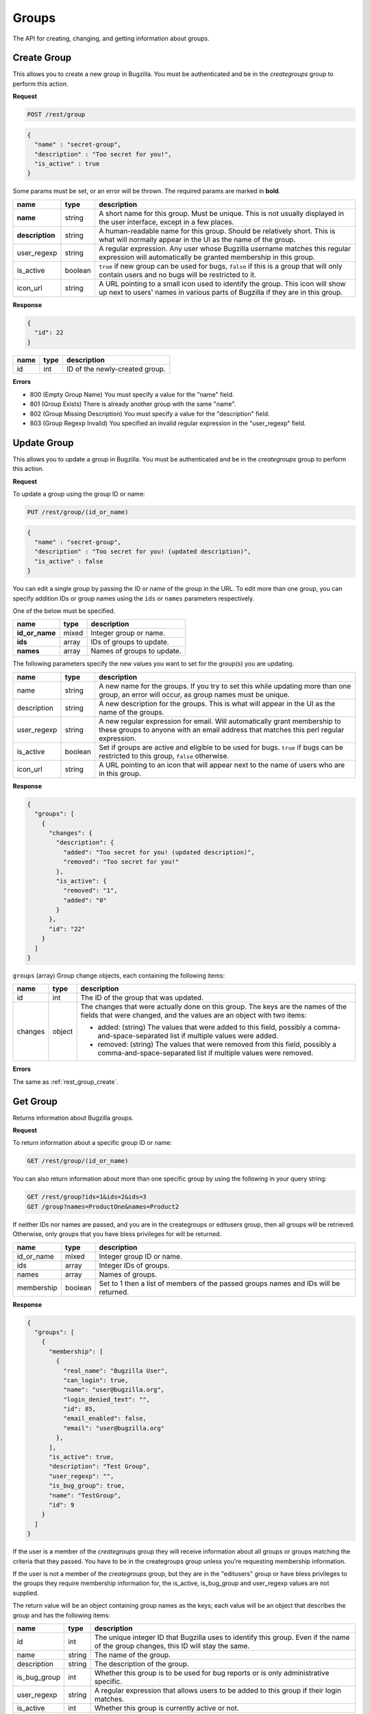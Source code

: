Groups
======

The API for creating, changing, and getting information about groups.

.. _rest_group_create:

Create Group
------------

This allows you to create a new group in Bugzilla. You must be authenticated and
be in the *creategroups* group to perform this action.

**Request**

.. code-block:: text

   POST /rest/group

.. code-block:: js

   {
     "name" : "secret-group",
     "description" : "Too secret for you!",
     "is_active" : true
   }

Some params must be set, or an error will be thrown. The required params are
marked in **bold**.

===============  =======  =======================================================
name             type     description
===============  =======  =======================================================
**name**         string   A short name for this group. Must be unique. This
                          is not usually displayed in the user interface, except
                          in a few places.
**description**  string   A human-readable name for this group. Should be
                          relatively short. This is what will normally appear in
                          the UI as the name of the group.
user_regexp      string   A regular expression. Any user whose Bugzilla username
                          matches this regular expression will automatically be
                          granted membership in this group.
is_active        boolean  ``true`` if new group can be used for bugs, ``false``
                          if this is a group that will only contain users and no
                          bugs will be restricted to it.
icon_url         string   A URL pointing to a small icon used to identify the
                          group. This icon will show up next to users' names in
                          various parts of Bugzilla if they are in this group.
===============  =======  =======================================================

**Response**

.. code-block:: js

   {
     "id": 22
   }

====  ====  ==============================
name  type  description
====  ====  ==============================
id    int   ID of the newly-created group.
====  ====  ==============================

**Errors**

* 800 (Empty Group Name)
  You must specify a value for the "name" field.
* 801 (Group Exists)
  There is already another group with the same "name".
* 802 (Group Missing Description)
  You must specify a value for the "description" field.
* 803 (Group Regexp Invalid)
  You specified an invalid regular expression in the "user_regexp" field.

.. _rest_group_update:

Update Group
------------

This allows you to update a group in Bugzilla. You must be authenticated and be
in the *creategroups* group to perform this action.

**Request**

To update a group using the group ID or name:

.. code-block:: text

   PUT /rest/group/(id_or_name)

.. code-block:: js

   {
     "name" : "secret-group",
     "description" : "Too secret for you! (updated description)",
     "is_active" : false
   }

You can edit a single group by passing the ID or name of the group
in the URL. To edit more than one group, you can specify addition IDs or
group names using the ``ids`` or ``names`` parameters respectively.

One of the below must be specified.

==============  =====  ==========================================================
name            type   description
==============  =====  ==========================================================
**id_or_name**  mixed  Integer group or name.
**ids**         array  IDs of groups to update.
**names**       array  Names of groups to update.
==============  =====  ==========================================================

The following parameters specify the new values you want to set for the group(s)
you are updating.

===========  =======  ===========================================================
name         type     description
===========  =======  ===========================================================
name         string   A new name for the groups. If you try to set this while
                      updating more than one group, an error will occur, as
                      group names must be unique.
description  string   A new description for the groups. This is what will appear
                      in the UI as the name of the groups.
user_regexp  string   A new regular expression for email. Will automatically
                      grant membership to these groups to anyone with an email
                      address that matches this perl regular expression.
is_active    boolean  Set if groups are active and eligible to be used for bugs.
                      ``true`` if bugs can be restricted to this group, ``false``
                      otherwise.
icon_url     string   A URL pointing to an icon that will appear next to the name
                      of users who are in this group.
===========  =======  ===========================================================

**Response**

.. code-block:: js

  {
    "groups": [
      {
        "changes": {
          "description": {
            "added": "Too secret for you! (updated description)",
            "removed": "Too secret for you!"
          },
          "is_active": {
            "removed": "1",
            "added": "0"
          }
        },
        "id": "22"
      }
    ]
  }

``groups`` (array) Group change objects, each containing the following items:

=======  ======  ================================================================
name     type    description
=======  ======  ================================================================
id       int     The ID of the group that was updated.
changes  object  The changes that were actually done on this group. The
                 keys are the names of the fields that were changed, and the
                 values are an object with two items:

                 * added: (string) The values that were added to this field,
                   possibly a comma-and-space-separated list if multiple values
                   were added.
                 * removed: (string) The values that were removed from this
                   field, possibly a comma-and-space-separated list if multiple
                   values were removed.
=======  ======  ================================================================

**Errors**

The same as :ref:`rest_group_create`.

.. _rest_group_get:

Get Group
---------

Returns information about Bugzilla groups.

**Request**

To return information about a specific group ID or name:

.. code-block:: text

   GET /rest/group/(id_or_name)

You can also return information about more than one specific group by using the
following in your query string:

.. code-block:: text

   GET /rest/group?ids=1&ids=2&ids=3
   GET /group?names=ProductOne&names=Product2

If neither IDs nor names are passed, and you are in the creategroups or
editusers group, then all groups will be retrieved. Otherwise, only groups
that you have bless privileges for will be returned.

==========  =======  ============================================================
name        type     description
==========  =======  ============================================================
id_or_name  mixed    Integer group ID or name.
ids         array    Integer IDs of groups.
names       array    Names of groups.
membership  boolean  Set to 1 then a list of members of the passed groups names
                     and IDs will be returned.
==========  =======  ============================================================

**Response**

.. code-block:: js

   {
     "groups": [
       {
         "membership": [
           {
             "real_name": "Bugzilla User",
             "can_login": true,
             "name": "user@bugzilla.org",
             "login_denied_text": "",
             "id": 85,
             "email_enabled": false,
             "email": "user@bugzilla.org"
           },
         ],
         "is_active": true,
         "description": "Test Group",
         "user_regexp": "",
         "is_bug_group": true,
         "name": "TestGroup",
         "id": 9
       }
     ]
   }

If the user is a member of the *creategroups* group they will receive
information about all groups or groups matching the criteria that they passed.
You have to be in the creategroups group unless you're requesting membership
information.

If the user is not a member of the *creategroups* group, but they are in the
"editusers" group or have bless privileges to the groups they require
membership information for, the is_active, is_bug_group and user_regexp values
are not supplied.

The return value will be an object containing group names as the keys; each
value will be an object that describes the group and has the following items:

============  ======  ===========================================================
name          type    description
============  ======  ===========================================================
id            int     The unique integer ID that Bugzilla uses to identify this
                      group. Even if the name of the group changes, this ID will
                      stay the same.
name          string  The name of the group.
description   string  The description of the group.
is_bug_group  int     Whether this group is to be used for bug reports or is
                      only administrative specific.
user_regexp   string  A regular expression that allows users to be added to
                      this group if their login matches.
is_active     int     Whether this group is currently active or not.
users         array   User objects that are members of this group; only
                      returned if the user sets the ``membership`` parameter to
                      1. Each user object has the items describe in the User
                      object below.
============  ======  ===========================================================

User object:

=============  =======  =========================================================
name           type     description
=============  =======  =========================================================
id             int      The ID of the user.
real_name      string   The actual name of the user.
email          string   The email address of the user.
name           string   The login name of the user. Note that in some situations
                        this is different than their email.
can_login      boolean  A boolean value to indicate if the user can login into
                        bugzilla.
email_enabled  boolean  A boolean value to indicate if bug-related mail will
                        be sent to the user or not.
disabled_text  string   A text field that holds the reason for disabling a user
                        from logging into Bugzilla. If empty, then the user
                        account is enabled; otherwise it is disabled/closed.
=============  =======  =========================================================

**Errors**

* 51 (Invalid Object)
  A non existing group name was passed to the function, as a result no
  group object existed for that invalid name.
* 805 (Cannot view groups)
  Logged-in users are not authorized to edit bugzilla groups as they are not
  members of the creategroups group in bugzilla, or they are not authorized to
  access group member's information as they are not members of the "editusers"
  group or can bless the group.
